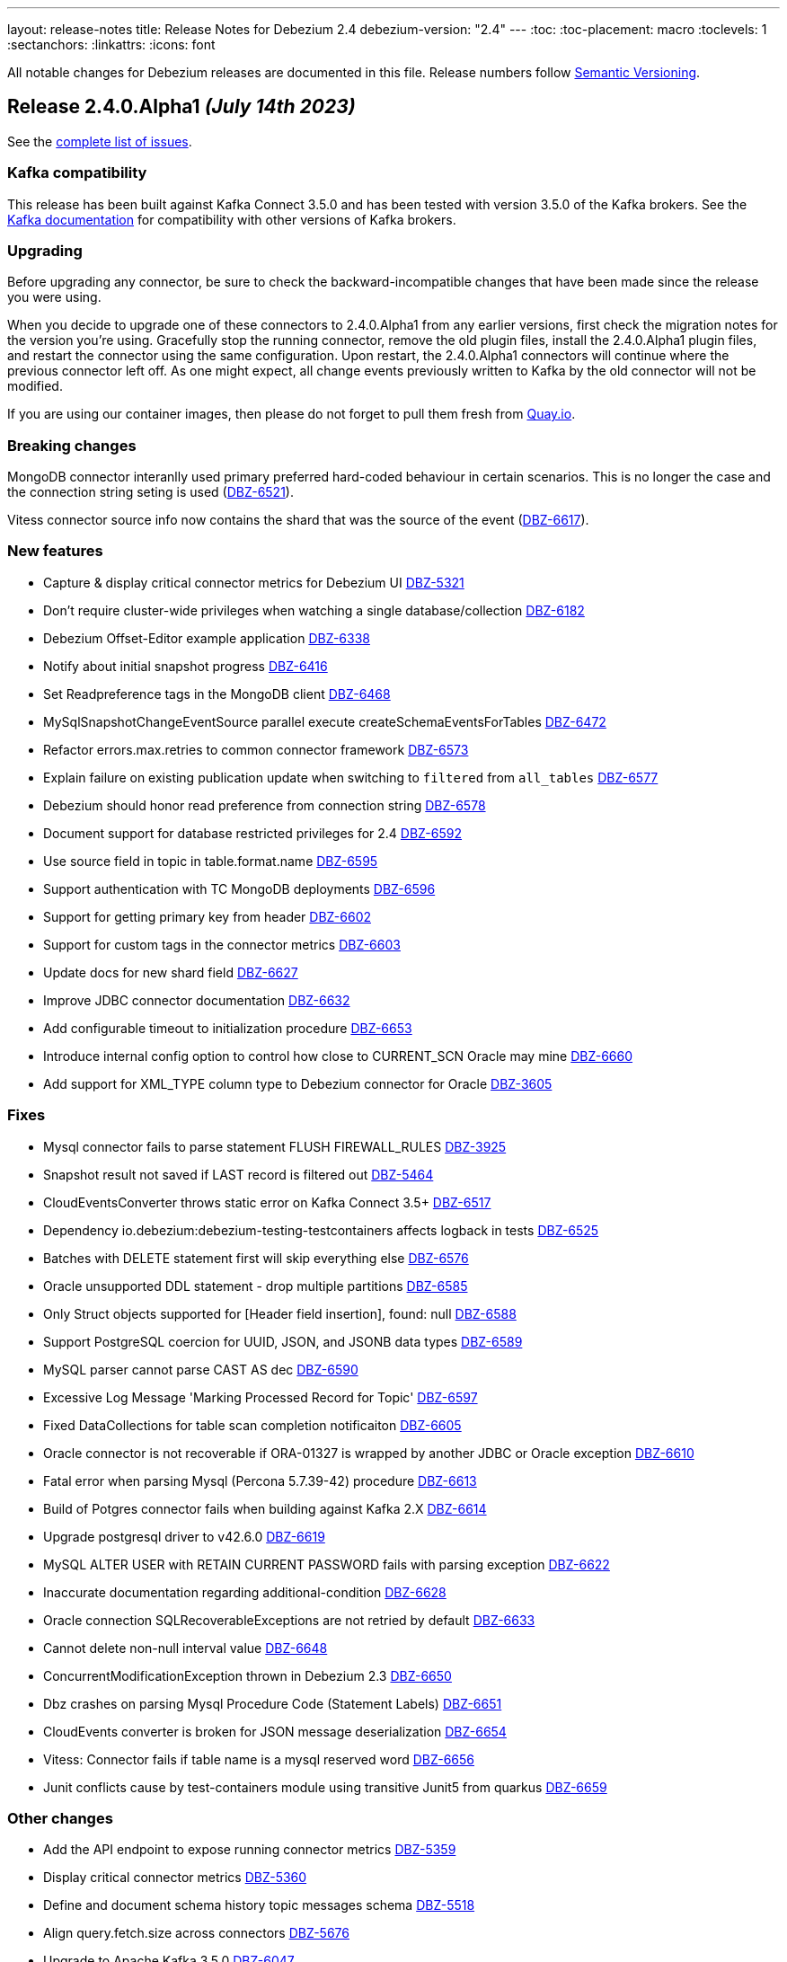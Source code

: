 ---
layout: release-notes
title: Release Notes for Debezium 2.4
debezium-version: "2.4"
---
:toc:
:toc-placement: macro
:toclevels: 1
:sectanchors:
:linkattrs:
:icons: font

All notable changes for Debezium releases are documented in this file.
Release numbers follow http://semver.org[Semantic Versioning].

toc::[]

[[release-2.4.0-alpha1]]
== *Release 2.4.0.Alpha1* _(July 14th 2023)_

See the https://issues.redhat.com/secure/ReleaseNote.jspa?projectId=12317320&version=12409716[complete list of issues].

=== Kafka compatibility

This release has been built against Kafka Connect 3.5.0 and has been tested with version 3.5.0 of the Kafka brokers.
See the https://kafka.apache.org/documentation/#upgrade[Kafka documentation] for compatibility with other versions of Kafka brokers.


=== Upgrading

Before upgrading any connector, be sure to check the backward-incompatible changes that have been made since the release you were using.

When you decide to upgrade one of these connectors to 2.4.0.Alpha1 from any earlier versions,
first check the migration notes for the version you're using.
Gracefully stop the running connector, remove the old plugin files, install the 2.4.0.Alpha1 plugin files, and restart the connector using the same configuration.
Upon restart, the 2.4.0.Alpha1 connectors will continue where the previous connector left off.
As one might expect, all change events previously written to Kafka by the old connector will not be modified.

If you are using our container images, then please do not forget to pull them fresh from https://quay.io/organization/debezium[Quay.io].


=== Breaking changes

MongoDB connector interanlly used primary preferred hard-coded behaviour in certain scenarios.
This is no longer the case and the connection string seting is used (https://issues.redhat.com/browse/DBZ-6521[DBZ-6521]).

Vitess connector source info now contains the shard that was the source of the event (https://issues.redhat.com/browse/DBZ-6617[DBZ-6617]).



=== New features

* Capture & display critical connector metrics for Debezium UI https://issues.redhat.com/browse/DBZ-5321[DBZ-5321]
* Don't require cluster-wide privileges when watching a single database/collection https://issues.redhat.com/browse/DBZ-6182[DBZ-6182]
* Debezium Offset-Editor example application https://issues.redhat.com/browse/DBZ-6338[DBZ-6338]
* Notify about initial snapshot progress https://issues.redhat.com/browse/DBZ-6416[DBZ-6416]
* Set Readpreference tags in the MongoDB client  https://issues.redhat.com/browse/DBZ-6468[DBZ-6468]
* MySqlSnapshotChangeEventSource parallel execute createSchemaEventsForTables  https://issues.redhat.com/browse/DBZ-6472[DBZ-6472]
* Refactor errors.max.retries to common connector framework https://issues.redhat.com/browse/DBZ-6573[DBZ-6573]
* Explain failure on existing publication update when switching to `filtered` from `all_tables`  https://issues.redhat.com/browse/DBZ-6577[DBZ-6577]
* Debezium should honor read preference from connection string https://issues.redhat.com/browse/DBZ-6578[DBZ-6578]
* Document support for database restricted privileges for 2.4 https://issues.redhat.com/browse/DBZ-6592[DBZ-6592]
* Use source field in topic in table.format.name https://issues.redhat.com/browse/DBZ-6595[DBZ-6595]
* Support authentication with TC MongoDB deployments https://issues.redhat.com/browse/DBZ-6596[DBZ-6596]
* Support for getting primary key from header https://issues.redhat.com/browse/DBZ-6602[DBZ-6602]
* Support for custom tags in the connector metrics https://issues.redhat.com/browse/DBZ-6603[DBZ-6603]
* Update docs for new shard field https://issues.redhat.com/browse/DBZ-6627[DBZ-6627]
* Improve JDBC connector documentation https://issues.redhat.com/browse/DBZ-6632[DBZ-6632]
* Add configurable timeout to initialization procedure https://issues.redhat.com/browse/DBZ-6653[DBZ-6653]
* Introduce internal config option to control how close to CURRENT_SCN Oracle may mine https://issues.redhat.com/browse/DBZ-6660[DBZ-6660]
* Add support for XML_TYPE column type to Debezium connector for Oracle https://issues.redhat.com/browse/DBZ-3605[DBZ-3605]

=== Fixes

* Mysql connector fails to parse statement FLUSH FIREWALL_RULES https://issues.redhat.com/browse/DBZ-3925[DBZ-3925]
* Snapshot result not saved if LAST record is filtered out https://issues.redhat.com/browse/DBZ-5464[DBZ-5464]
* CloudEventsConverter throws static error on Kafka Connect 3.5+ https://issues.redhat.com/browse/DBZ-6517[DBZ-6517]
* Dependency io.debezium:debezium-testing-testcontainers affects logback in tests https://issues.redhat.com/browse/DBZ-6525[DBZ-6525]
* Batches with DELETE statement first will skip everything else https://issues.redhat.com/browse/DBZ-6576[DBZ-6576]
* Oracle unsupported DDL statement - drop multiple partitions https://issues.redhat.com/browse/DBZ-6585[DBZ-6585]
* Only Struct objects supported for [Header field insertion], found: null https://issues.redhat.com/browse/DBZ-6588[DBZ-6588]
* Support PostgreSQL coercion for UUID, JSON, and JSONB data types https://issues.redhat.com/browse/DBZ-6589[DBZ-6589]
* MySQL parser cannot parse CAST AS dec https://issues.redhat.com/browse/DBZ-6590[DBZ-6590]
* Excessive Log Message 'Marking Processed Record for Topic' https://issues.redhat.com/browse/DBZ-6597[DBZ-6597]
* Fixed DataCollections for table scan completion notificaiton https://issues.redhat.com/browse/DBZ-6605[DBZ-6605]
* Oracle connector is not recoverable if ORA-01327 is wrapped by another JDBC or Oracle exception https://issues.redhat.com/browse/DBZ-6610[DBZ-6610]
* Fatal error when parsing Mysql (Percona 5.7.39-42) procedure https://issues.redhat.com/browse/DBZ-6613[DBZ-6613]
* Build of Potgres connector fails when building against Kafka 2.X https://issues.redhat.com/browse/DBZ-6614[DBZ-6614]
* Upgrade postgresql driver to v42.6.0 https://issues.redhat.com/browse/DBZ-6619[DBZ-6619]
* MySQL ALTER USER with RETAIN CURRENT PASSWORD fails with parsing exception https://issues.redhat.com/browse/DBZ-6622[DBZ-6622]
* Inaccurate documentation regarding additional-condition https://issues.redhat.com/browse/DBZ-6628[DBZ-6628]
* Oracle connection SQLRecoverableExceptions are not retried by default https://issues.redhat.com/browse/DBZ-6633[DBZ-6633]
* Cannot delete non-null interval value https://issues.redhat.com/browse/DBZ-6648[DBZ-6648]
* ConcurrentModificationException thrown in Debezium 2.3 https://issues.redhat.com/browse/DBZ-6650[DBZ-6650]
* Dbz crashes on parsing Mysql Procedure Code (Statement Labels) https://issues.redhat.com/browse/DBZ-6651[DBZ-6651]
* CloudEvents converter is broken for JSON message deserialization https://issues.redhat.com/browse/DBZ-6654[DBZ-6654]
* Vitess: Connector fails if table name is a mysql reserved word https://issues.redhat.com/browse/DBZ-6656[DBZ-6656]
* Junit conflicts cause by test-containers module using transitive Junit5 from quarkus https://issues.redhat.com/browse/DBZ-6659[DBZ-6659]


=== Other changes

* Add the API endpoint to expose running connector metrics https://issues.redhat.com/browse/DBZ-5359[DBZ-5359]
* Display critical connector metrics https://issues.redhat.com/browse/DBZ-5360[DBZ-5360]
* Define and document schema history topic messages schema https://issues.redhat.com/browse/DBZ-5518[DBZ-5518]
* Align query.fetch.size across connectors https://issues.redhat.com/browse/DBZ-5676[DBZ-5676]
* Upgrade to Apache Kafka 3.5.0 https://issues.redhat.com/browse/DBZ-6047[DBZ-6047]
* Remove downstream related code from UI Frontend code https://issues.redhat.com/browse/DBZ-6394[DBZ-6394]
* Make Signal actions extensible https://issues.redhat.com/browse/DBZ-6417[DBZ-6417]
* Cleanup duplicit jobs from jenkins https://issues.redhat.com/browse/DBZ-6535[DBZ-6535]
* Implement sharded mongo ocp deployment and integration tests  https://issues.redhat.com/browse/DBZ-6538[DBZ-6538]
* Refactor retry handling in Redis schema history https://issues.redhat.com/browse/DBZ-6594[DBZ-6594]
* Upgrade Quarkus to 3.2.0.Final https://issues.redhat.com/browse/DBZ-6626[DBZ-6626]
* Upgrade kcctl to 1.0.0.Beta3 https://issues.redhat.com/browse/DBZ-6642[DBZ-6642]
* Upgrade gRPC to 1.56.1 https://issues.redhat.com/browse/DBZ-6649[DBZ-6649]
* Disable Kafka 2.x CRON trigger https://issues.redhat.com/browse/DBZ-6667[DBZ-6667]


